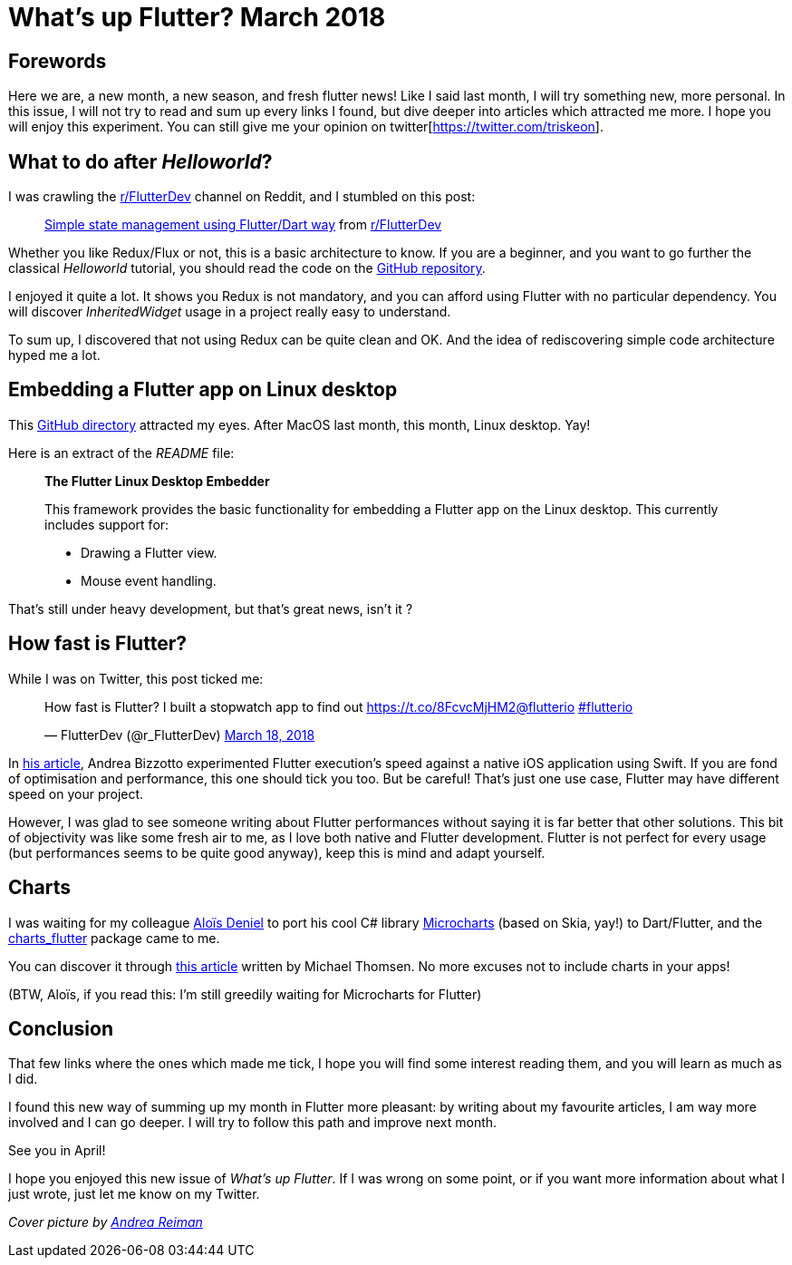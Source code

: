 

= What's up Flutter? March 2018

:hp-image: https://raw.githubusercontent.com/triskell/triskell.github.io/master/images/andrea-reiman-588198-unsplash.jpg
:published_at: 2018-03-30
:hp-tags: Flutter, Report, News, March, 2018, Mobile,
// :hp-alt-title: My English Title

== Forewords

Here we are, a new month, a new season, and fresh flutter news! Like I said last month, I will try something new, more personal. In this issue, I will not try to read and sum up every links I found, but dive deeper into articles which attracted me more. I hope you will enjoy this experiment. You can still give me your opinion on twitter[https://twitter.com/triskeon].

== What to do after _Helloworld_?

I was crawling the https://www.reddit.com/r/FlutterDev[r/FlutterDev] channel on Reddit, and I stumbled on this post:

+++
<blockquote class="reddit-card" data-card-created="1521984751"><a href="https://www.reddit.com/r/FlutterDev/comments/84ihr6/simple_state_management_using_flutterdart_way/?ref=share&ref_source=embed">Simple state management using Flutter/Dart way</a> from <a href="http://www.reddit.com/r/FlutterDev">r/FlutterDev</a></blockquote>
<script async src="//embed.redditmedia.com/widgets/platform.js" charset="UTF-8"></script>
+++

Whether you like Redux/Flux or not, this is a basic architecture to know. If you are a beginner, and you want to go further the classical _Helloworld_ tutorial, you should read the code on the https://github.com/netdur/flutter_simple_arch[GitHub repository].

I enjoyed it quite a lot. It shows you Redux is not mandatory, and you can afford using Flutter with no particular dependency. You will discover _InheritedWidget_ usage in a project really easy to understand.

To sum up, I discovered that not using Redux can be quite clean and OK. And the idea of rediscovering simple code architecture hyped me a lot.

== Embedding a Flutter app on Linux desktop

This https://github.com/google/flutter-desktop-embedding/tree/master/linux[GitHub directory] attracted my eyes. After MacOS last month, this month, Linux desktop. Yay!

Here is an extract of the _README_ file:

> *The Flutter Linux Desktop Embedder*
>
> This framework provides the basic functionality for embedding a Flutter app on the Linux desktop. This currently includes support for:
>
> - Drawing a Flutter view.
> - Mouse event handling.

That's still under heavy development, but that's great news, isn't it ?

== How fast is Flutter?

While I was on Twitter, this post ticked me:

+++
<blockquote class="twitter-tweet" data-partner="tweetdeck"><p lang="en" dir="ltr">How fast is Flutter? I built a stopwatch app to find out <a href="https://t.co/8FcvcMjHM2">https://t.co/8FcvcMjHM2</a><a href="https://twitter.com/flutterio?ref_src=twsrc%5Etfw">@flutterio</a> <a href="https://twitter.com/hashtag/flutterio?src=hash&amp;ref_src=twsrc%5Etfw">#flutterio</a></p>&mdash; FlutterDev (@r_FlutterDev) <a href="https://twitter.com/r_FlutterDev/status/975493145550041088?ref_src=twsrc%5Etfw">March 18, 2018</a></blockquote>
<script async src="https://platform.twitter.com/widgets.js" charset="utf-8"></script>
+++

In https://medium.com/@biz84/how-fast-is-flutter-i-built-a-stopwatch-app-to-find-out-9956fa0e40bd[his article], Andrea Bizzotto experimented Flutter execution's speed against a native iOS application using Swift. If you are fond of optimisation and performance, this one should tick you too. But be careful! That's just one use case, Flutter may have different speed on your project.

However, I was glad to see someone writing about Flutter performances without saying it is far better that other solutions. This bit of objectivity was like some fresh air to me, as I love both native and Flutter development. Flutter is not perfect for every usage (but performances seems to be quite good anyway), keep this is mind and adapt yourself.

== Charts

I was waiting for my colleague http://aloisdeniel.github.io/[Aloïs Deniel] to port his cool C# library https://github.com/aloisdeniel/Microcharts[Microcharts] (based on Skia, yay!) to Dart/Flutter, and the https://pub.dartlang.org/packages/charts_flutter[charts_flutter] package came to me.

You can discover it through https://medium.com/flutter-io/beautiful-animated-charts-for-flutter-164940780b8c[this article] written by Michael Thomsen. No more excuses not to include charts in your apps!

(BTW, Aloïs, if you read this: I'm still greedily waiting for Microcharts for Flutter)

== Conclusion

That few links where the ones which made me tick, I hope you will find some interest reading them, and you will learn as much as I did.

I found this new way of summing up my month in Flutter more pleasant: by writing about my favourite articles, I am way more involved and I can go deeper. I will try to follow this path and improve next month.

See you in April!

I hope you enjoyed this new issue of _What’s up Flutter_. If I was wrong on some point, or if you want more information about what I just wrote, just let me know on my Twitter.



_Cover picture by https://unsplash.com/photos/BIcqIPhxZno[Andrea Reiman]_